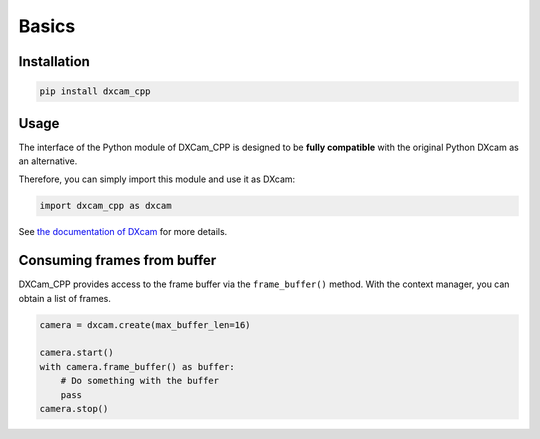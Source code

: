 Basics
######

Installation
============

.. code-block:: shell

   pip install dxcam_cpp

Usage
=====

The interface of the Python module of DXCam_CPP is designed to be **fully
compatible** with the original Python DXcam as an alternative.

Therefore, you can simply import this module and use it as DXcam:

.. code-block:: python

   import dxcam_cpp as dxcam

See `the
documentation of DXcam
<https://github.com/ra1nty/DXcam?tab=readme-ov-file#usage>`_ for more details.

.. note::

Consuming frames from buffer
============================

DXCam_CPP provides access to the frame buffer via the ``frame_buffer()`` method.
With the context manager, you can obtain a list of frames.

.. code-block:: python

   camera = dxcam.create(max_buffer_len=16)

   camera.start()
   with camera.frame_buffer() as buffer:
       # Do something with the buffer
       pass
   camera.stop()
